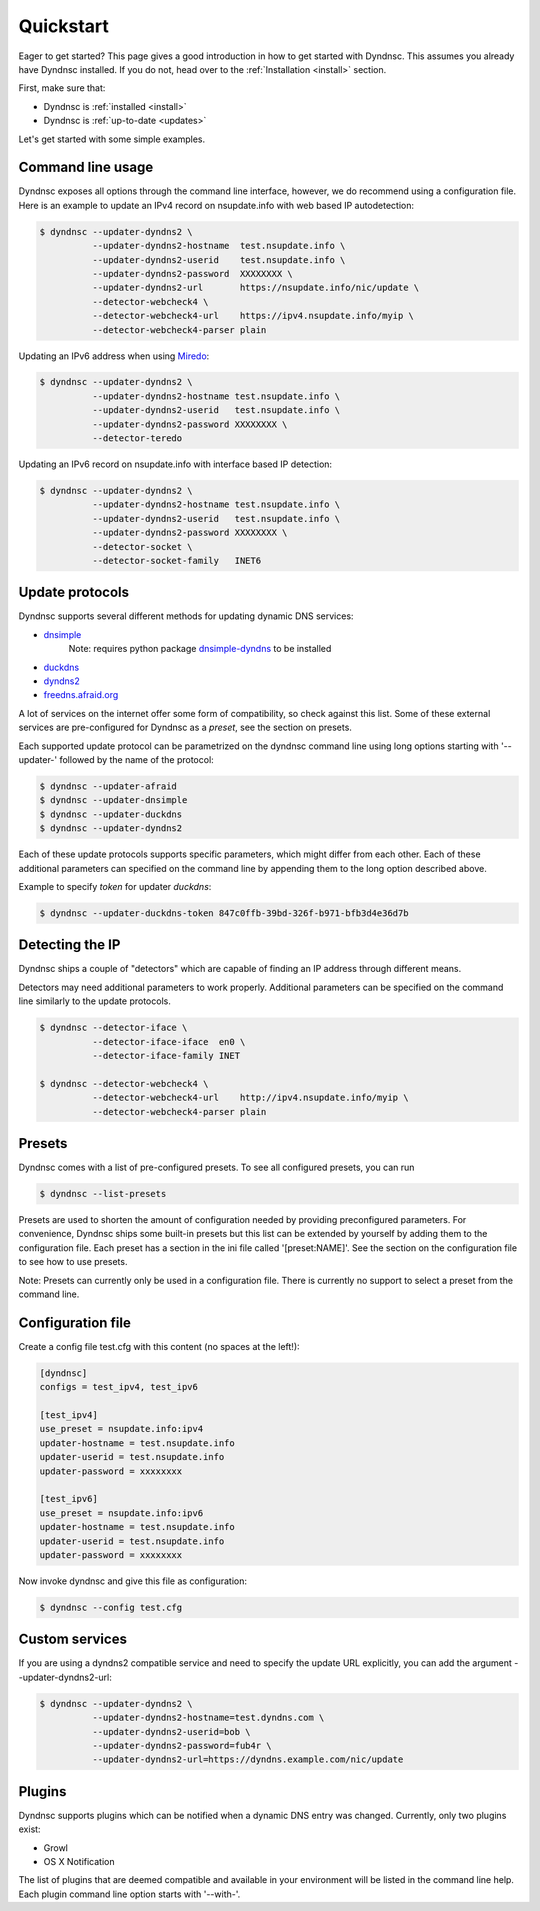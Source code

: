 .. _quickstart:

Quickstart
==========


Eager to get started? This page gives a good introduction in how to get started
with Dyndnsc. This assumes you already have Dyndnsc installed. If you do not,
head over to the :ref:`Installation <install>` section.

First, make sure that:

* Dyndnsc is :ref:`installed <install>`
* Dyndnsc is :ref:`up-to-date <updates>`


Let's get started with some simple examples.


Command line usage
------------------

Dyndnsc exposes all options through the command line interface, however,
we do recommend using a configuration file.
Here is an example to update an IPv4 record on nsupdate.info with web
based IP autodetection:

.. code-block:: bash

    $ dyndnsc --updater-dyndns2 \
              --updater-dyndns2-hostname  test.nsupdate.info \
              --updater-dyndns2-userid    test.nsupdate.info \
              --updater-dyndns2-password  XXXXXXXX \
              --updater-dyndns2-url       https://nsupdate.info/nic/update \
              --detector-webcheck4 \
              --detector-webcheck4-url    https://ipv4.nsupdate.info/myip \
              --detector-webcheck4-parser plain


Updating an IPv6 address when using `Miredo <http://www.remlab.net/miredo/>`_:

.. code-block:: bash

    $ dyndnsc --updater-dyndns2 \
              --updater-dyndns2-hostname test.nsupdate.info \
              --updater-dyndns2-userid   test.nsupdate.info \
              --updater-dyndns2-password XXXXXXXX \
              --detector-teredo

Updating an IPv6 record on nsupdate.info with interface based IP detection:

.. code-block:: bash

    $ dyndnsc --updater-dyndns2 \
              --updater-dyndns2-hostname test.nsupdate.info \
              --updater-dyndns2-userid   test.nsupdate.info \
              --updater-dyndns2-password XXXXXXXX \
              --detector-socket \
              --detector-socket-family   INET6

Update protocols
----------------
Dyndnsc supports several different methods for updating dynamic DNS services:

* `dnsimple <http://developer.dnsimple.com/>`_
   Note: requires python package `dnsimple-dyndns <https://pypi.python.org/pypi/dnsimple-dyndns>`_ to be installed
* `duckdns <https://www.duckdns.org/>`_
* `dyndns2 <http://dyn.com/support/developers/api/>`_
* `freedns.afraid.org <http://freedns.afraid.org/>`_

A lot of services on the internet offer some form of compatibility, so check
against this list. Some of these external services are pre-configured for
Dyndnsc as a `preset`, see the section on presets.

Each supported update protocol can be parametrized on the dyndnsc command line
using long options starting with '--updater-' followed by the name of the
protocol:

.. code-block:: bash

    $ dyndnsc --updater-afraid
    $ dyndnsc --updater-dnsimple
    $ dyndnsc --updater-duckdns
    $ dyndnsc --updater-dyndns2

Each of these update protocols supports specific parameters, which might differ
from each other. Each of these additional parameters can specified on the
command line by appending them to the long option described above.

Example to specify `token` for updater `duckdns`:

.. code-block:: bash
 
    $ dyndnsc --updater-duckdns-token 847c0ffb-39bd-326f-b971-bfb3d4e36d7b
 

Detecting the IP
----------------
Dyndnsc ships a couple of "detectors" which are capable of finding an IP
address through different means.

Detectors may need additional parameters to work properly. Additional parameters
can be specified on the command line similarly to the update protocols.

.. code-block:: bash

    $ dyndnsc --detector-iface \
              --detector-iface-iface  en0 \
              --detector-iface-family INET

    $ dyndnsc --detector-webcheck4 \
              --detector-webcheck4-url    http://ipv4.nsupdate.info/myip \
              --detector-webcheck4-parser plain

Presets
-------
Dyndnsc comes with a list of pre-configured presets. To see all configured
presets, you can run

.. code-block:: bash

   $ dyndnsc --list-presets

Presets are used to shorten the amount of configuration needed by providing
preconfigured parameters. For convenience, Dyndnsc ships some built-in presets
but this list can be extended by yourself by adding them to the configuration
file. Each preset has a section in the ini file called '[preset:NAME]'.
See the section on the configuration file to see how to use presets.

Note: Presets can currently only be used in a configuration file. There is
currently no support to select a preset from the command line.

Configuration file
------------------

Create a config file test.cfg with this content (no spaces at the left!):

.. code-block:: ini

    [dyndnsc]
    configs = test_ipv4, test_ipv6

    [test_ipv4]
    use_preset = nsupdate.info:ipv4
    updater-hostname = test.nsupdate.info
    updater-userid = test.nsupdate.info
    updater-password = xxxxxxxx

    [test_ipv6]
    use_preset = nsupdate.info:ipv6
    updater-hostname = test.nsupdate.info
    updater-userid = test.nsupdate.info
    updater-password = xxxxxxxx

Now invoke dyndnsc and give this file as configuration:

.. code-block:: bash

    $ dyndnsc --config test.cfg

Custom services
---------------

If you are using a dyndns2 compatible service and need to specify the update
URL explicitly, you can add the argument --updater-dyndns2-url:

.. code-block:: bash

    $ dyndnsc --updater-dyndns2 \
              --updater-dyndns2-hostname=test.dyndns.com \
              --updater-dyndns2-userid=bob \
              --updater-dyndns2-password=fub4r \
              --updater-dyndns2-url=https://dyndns.example.com/nic/update


Plugins
-------
Dyndnsc supports plugins which can be notified when a dynamic DNS entry was
changed. Currently, only two plugins exist:

* Growl
* OS X Notification

The list of plugins that are deemed compatible and available in your
environment will be listed in the command line help. Each plugin command line
option starts with '--with-'.  

